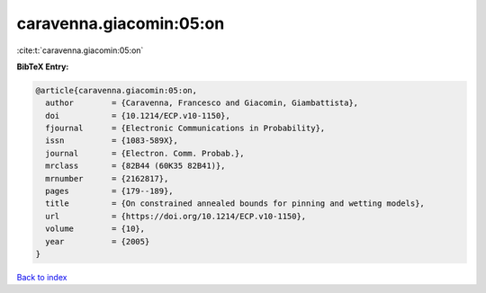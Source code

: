 caravenna.giacomin:05:on
========================

:cite:t:`caravenna.giacomin:05:on`

**BibTeX Entry:**

.. code-block:: bibtex

   @article{caravenna.giacomin:05:on,
     author        = {Caravenna, Francesco and Giacomin, Giambattista},
     doi           = {10.1214/ECP.v10-1150},
     fjournal      = {Electronic Communications in Probability},
     issn          = {1083-589X},
     journal       = {Electron. Comm. Probab.},
     mrclass       = {82B44 (60K35 82B41)},
     mrnumber      = {2162817},
     pages         = {179--189},
     title         = {On constrained annealed bounds for pinning and wetting models},
     url           = {https://doi.org/10.1214/ECP.v10-1150},
     volume        = {10},
     year          = {2005}
   }

`Back to index <../By-Cite-Keys.html>`_
